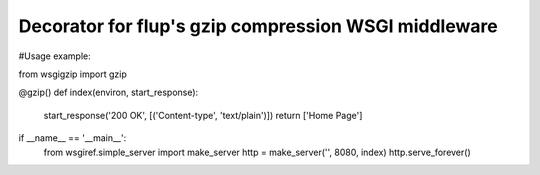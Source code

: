 Decorator for flup's gzip compression WSGI middleware
=====================================================

#Usage example:

from wsgigzip import gzip

@gzip()
def index(environ, start_response):
    start_response('200 OK', [('Content-type', 'text/plain')])
    return ['Home Page']

if __name__ == '__main__':
    from wsgiref.simple_server import make_server
    http = make_server('', 8080, index)
    http.serve_forever()
